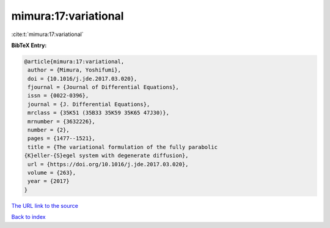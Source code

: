 mimura:17:variational
=====================

:cite:t:`mimura:17:variational`

**BibTeX Entry:**

.. code-block:: bibtex

   @article{mimura:17:variational,
    author = {Mimura, Yoshifumi},
    doi = {10.1016/j.jde.2017.03.020},
    fjournal = {Journal of Differential Equations},
    issn = {0022-0396},
    journal = {J. Differential Equations},
    mrclass = {35K51 (35B33 35K59 35K65 47J30)},
    mrnumber = {3632226},
    number = {2},
    pages = {1477--1521},
    title = {The variational formulation of the fully parabolic
   {K}eller-{S}egel system with degenerate diffusion},
    url = {https://doi.org/10.1016/j.jde.2017.03.020},
    volume = {263},
    year = {2017}
   }

`The URL link to the source <ttps://doi.org/10.1016/j.jde.2017.03.020}>`__


`Back to index <../By-Cite-Keys.html>`__

